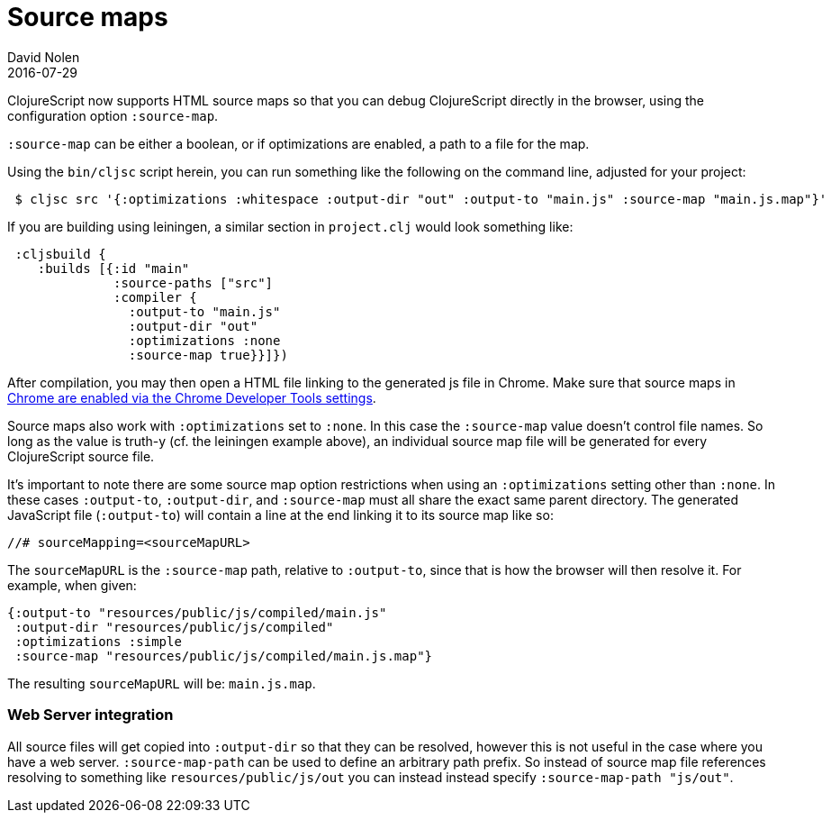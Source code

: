 = Source maps
David Nolen
2016-07-29
:type: reference
:toc: macro
:icons: font

ifdef::env-github,env-browser[:outfilesuffix: .adoc]

ClojureScript now supports HTML source maps so that you can debug
ClojureScript directly in the browser, using the configuration option
`:source-map`.

`:source-map` can be either a boolean, or if optimizations are enabled,
a path to a file for the map.

Using the `bin/cljsc` script herein, you can run something like the
following on the command line, adjusted for your project:

[source,bash]
----
 $ cljsc src '{:optimizations :whitespace :output-dir "out" :output-to "main.js" :source-map "main.js.map"}'
----

If you are building using leiningen, a similar section in `project.clj`
would look something like:

[source,clojure]
----
 :cljsbuild { 
    :builds [{:id "main"
              :source-paths ["src"]
              :compiler {
                :output-to "main.js"
                :output-dir "out"
                :optimizations :none
                :source-map true}}]})
----

After compilation, you may then open a HTML file linking to the
generated js file in Chrome. Make sure that source maps in
https://developer.chrome.com/devtools/docs/javascript-debugging#source-maps[Chrome
are enabled via the Chrome Developer Tools settings].

Source maps also work with `:optimizations` set to `:none`. In this case
the `:source-map` value doesn't control file names. So long as the value
is truth-y (cf. the leiningen example above), an individual source map
file will be generated for every ClojureScript source file.

It's important to note there are some source map option restrictions
when using an `:optimizations` setting other than `:none`. In these
cases `:output-to`, `:output-dir`, and `:source-map` must all share the
exact same parent directory. The generated JavaScript file
(`:output-to`) will contain a line at the end linking it to its source
map like so:

....
//# sourceMapping=<sourceMapURL>
....

The `sourceMapURL` is the `:source-map` path, relative to `:output-to`,
since that is how the browser will then resolve it. For example, when
given:

[source,clojure]
----
{:output-to "resources/public/js/compiled/main.js"
 :output-dir "resources/public/js/compiled"
 :optimizations :simple
 :source-map "resources/public/js/compiled/main.js.map"}
----

The resulting `sourceMapURL` will be: `main.js.map`.

[[web-server-integration]]
=== Web Server integration

All source files will get copied into `:output-dir` so that they can be
resolved, however this is not useful in the case where you have a web
server. `:source-map-path` can be used to define an arbitrary path
prefix. So instead of source map file references resolving to something
like `resources/public/js/out` you can instead instead specify
`:source-map-path "js/out"`.
